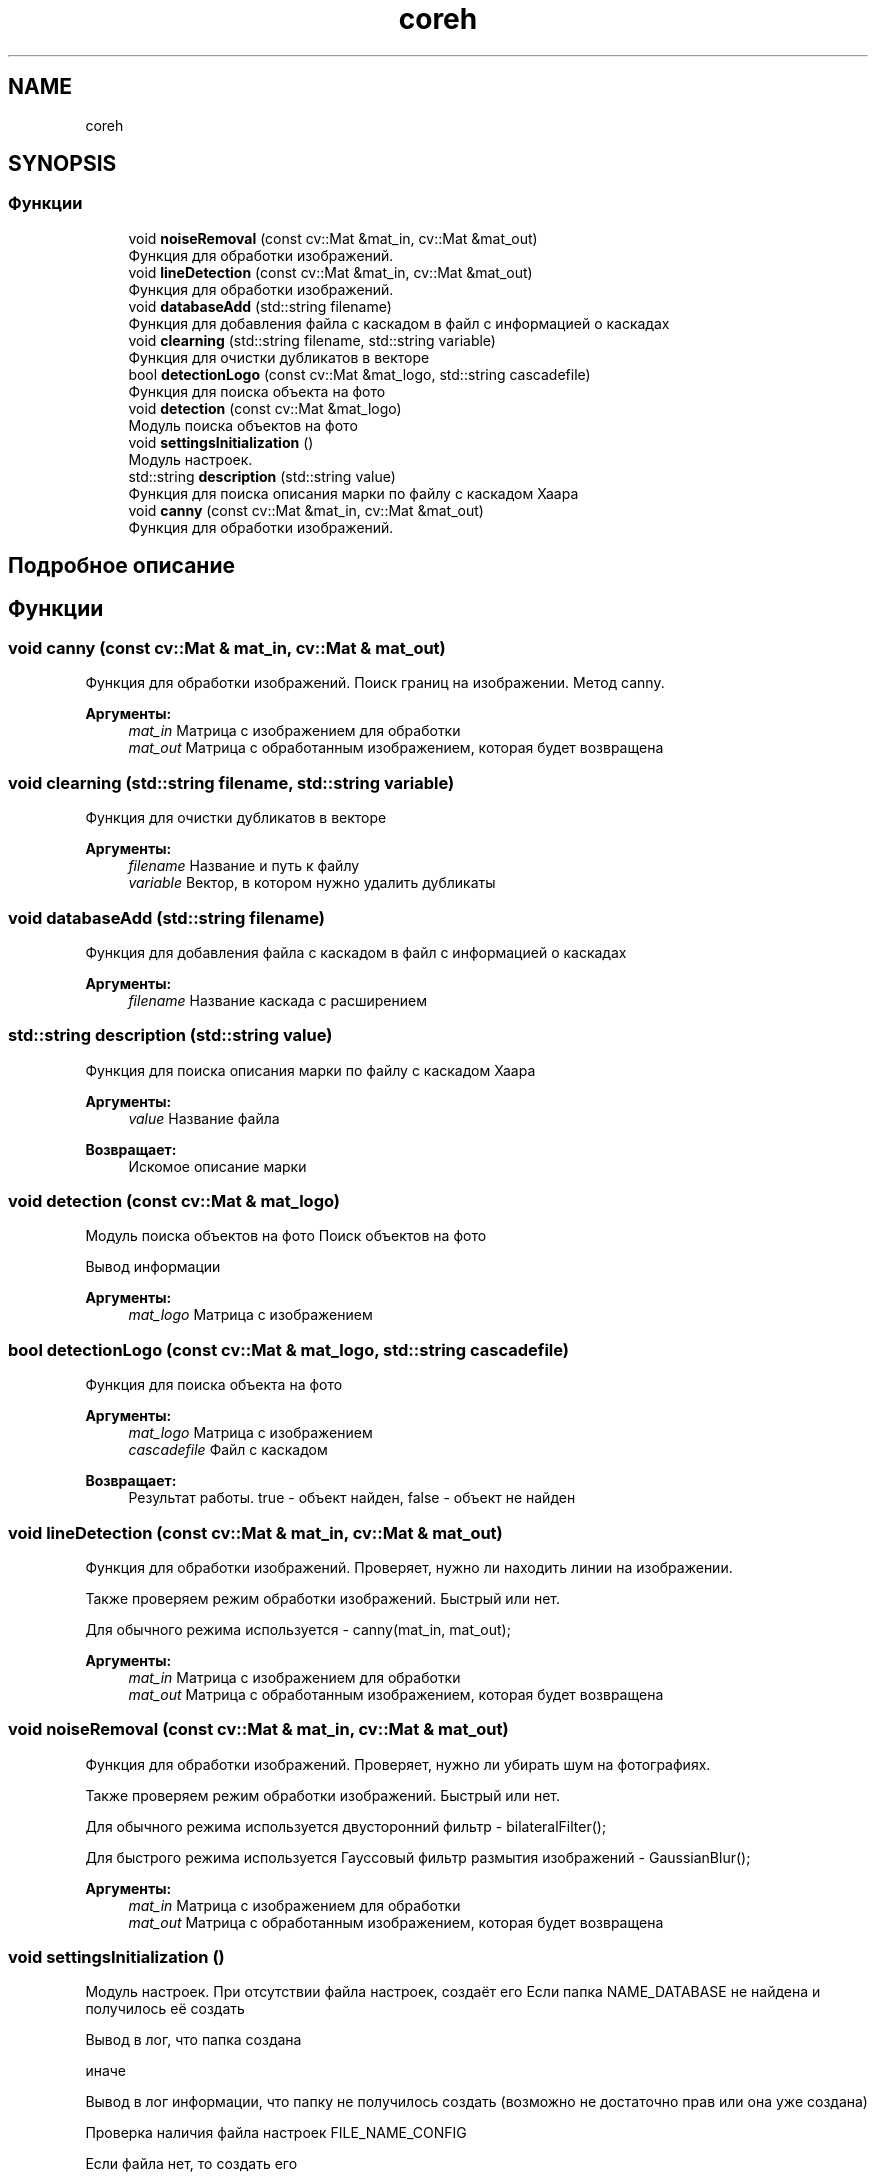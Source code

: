 .TH "coreh" 3 "Сб 23 Июн 2018" "Yenot" \" -*- nroff -*-
.ad l
.nh
.SH NAME
coreh
.SH SYNOPSIS
.br
.PP
.SS "Функции"

.in +1c
.ti -1c
.RI "void \fBnoiseRemoval\fP (const cv::Mat &mat_in, cv::Mat &mat_out)"
.br
.RI "Функция для обработки изображений\&. "
.ti -1c
.RI "void \fBlineDetection\fP (const cv::Mat &mat_in, cv::Mat &mat_out)"
.br
.RI "Функция для обработки изображений\&. "
.ti -1c
.RI "void \fBdatabaseAdd\fP (std::string filename)"
.br
.RI "Функция для добавления файла с каскадом в файл с информацией о каскадах "
.ti -1c
.RI "void \fBclearning\fP (std::string filename, std::string variable)"
.br
.RI "Функция для очистки дубликатов в векторе "
.ti -1c
.RI "bool \fBdetectionLogo\fP (const cv::Mat &mat_logo, std::string cascadefile)"
.br
.RI "Функция для поиска объекта на фото "
.ti -1c
.RI "void \fBdetection\fP (const cv::Mat &mat_logo)"
.br
.RI "Модуль поиска объектов на фото "
.ti -1c
.RI "void \fBsettingsInitialization\fP ()"
.br
.RI "Модуль настроек\&. "
.ti -1c
.RI "std::string \fBdescription\fP (std::string value)"
.br
.RI "Функция для поиска описания марки по файлу с каскадом Хаара "
.ti -1c
.RI "void \fBcanny\fP (const cv::Mat &mat_in, cv::Mat &mat_out)"
.br
.RI "Функция для обработки изображений\&. "
.in -1c
.SH "Подробное описание"
.PP 

.SH "Функции"
.PP 
.SS "void canny (const cv::Mat & mat_in, cv::Mat & mat_out)"

.PP
Функция для обработки изображений\&. Поиск границ на изображении\&. Метод canny\&.
.PP
\fBАргументы:\fP
.RS 4
\fImat_in\fP Матрица с изображением для обработки 
.br
\fImat_out\fP Матрица с обработанным изображением, которая будет возвращена 
.RE
.PP

.SS "void clearning (std::string filename, std::string variable)"

.PP
Функция для очистки дубликатов в векторе 
.PP
\fBАргументы:\fP
.RS 4
\fIfilename\fP Название и путь к файлу 
.br
\fIvariable\fP Вектор, в котором нужно удалить дубликаты 
.RE
.PP

.SS "void databaseAdd (std::string filename)"

.PP
Функция для добавления файла с каскадом в файл с информацией о каскадах 
.PP
\fBАргументы:\fP
.RS 4
\fIfilename\fP Название каскада с расширением 
.RE
.PP

.SS "std::string description (std::string value)"

.PP
Функция для поиска описания марки по файлу с каскадом Хаара 
.PP
\fBАргументы:\fP
.RS 4
\fIvalue\fP Название файла 
.RE
.PP
\fBВозвращает:\fP
.RS 4
Искомое описание марки 
.RE
.PP

.SS "void detection (const cv::Mat & mat_logo)"

.PP
Модуль поиска объектов на фото Поиск объектов на фото
.PP
Вывод информации
.PP
\fBАргументы:\fP
.RS 4
\fImat_logo\fP Матрица с изображением 
.RE
.PP

.SS "bool detectionLogo (const cv::Mat & mat_logo, std::string cascadefile)"

.PP
Функция для поиска объекта на фото 
.PP
\fBАргументы:\fP
.RS 4
\fImat_logo\fP Матрица с изображением 
.br
\fIcascadefile\fP Файл с каскадом 
.RE
.PP
\fBВозвращает:\fP
.RS 4
Результат работы\&. true - объект найден, false - объект не найден 
.RE
.PP

.SS "void lineDetection (const cv::Mat & mat_in, cv::Mat & mat_out)"

.PP
Функция для обработки изображений\&. Проверяет, нужно ли находить линии на изображении\&.
.PP
Также проверяем режим обработки изображений\&. Быстрый или нет\&.
.PP
Для обычного режима используется - canny(mat_in, mat_out);
.PP
\fBАргументы:\fP
.RS 4
\fImat_in\fP Матрица с изображением для обработки 
.br
\fImat_out\fP Матрица с обработанным изображением, которая будет возвращена 
.RE
.PP

.SS "void noiseRemoval (const cv::Mat & mat_in, cv::Mat & mat_out)"

.PP
Функция для обработки изображений\&. Проверяет, нужно ли убирать шум на фотографиях\&.
.PP
Также проверяем режим обработки изображений\&. Быстрый или нет\&.
.PP
Для обычного режима используется двусторонний фильтр - bilateralFilter();
.PP
Для быстрого режима используется Гауссовый фильтр размытия изображений - GaussianBlur();
.PP
\fBАргументы:\fP
.RS 4
\fImat_in\fP Матрица с изображением для обработки 
.br
\fImat_out\fP Матрица с обработанным изображением, которая будет возвращена 
.RE
.PP

.SS "void settingsInitialization ()"

.PP
Модуль настроек\&. При отсутствии файла настроек, создаёт его Если папка NAME_DATABASE не найдена и получилось её создать 
.PP
.nf
Вывод в лог, что папка создана

.fi
.PP
.PP
иначе 
.PP
.nf
Вывод в лог информации, что папку не получилось создать (возможно не достаточно прав или она уже создана)

.fi
.PP
.PP
Проверка наличия файла настроек FILE_NAME_CONFIG
.PP
Если файла нет, то создать его 
.PP
.nf
Добавить в файл параметры

.fi
.PP
.PP
Проверка наличия файла с информацией о каскадах FILE_NAME_DATABASE
.PP
Если файла нет, то создать его
.PP
Если нет файла CAR_MODEL_EXAMPLE_FILE, то добавить в файл с информацией о каскадах, строку с файлом\&. Используется для примера 
.PP
См\&. определение в файле server/src/Core\&.cpp строка 273
.SH "Автор"
.PP 
Автоматически создано Doxygen для Yenot из исходного текста\&.
